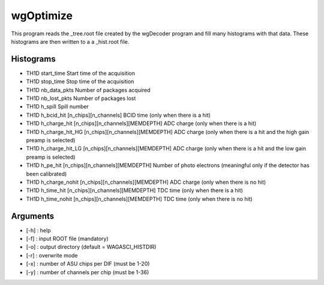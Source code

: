 ==========
wgOptimize
==========

This program reads the _tree.root file created by the wgDecoder program and fill
many histograms with that data. These histograms are then written to a a
_hist.root file.

Histograms
==========

- TH1D start_time
  Start time of the acquisition
- TH1D stop_time
  Stop time of the acquisition
- TH1D nb_data_pkts
  Number of packages acquired
- TH1D nb_lost_pkts
  Number of packages lost
- TH1D h_spill
  Spill number
- TH1D h_bcid_hit      [n_chips][n_channels]
  BCID time (only when there is a hit)
- TH1D h_charge_hit    [n_chips][n_channels][MEMDEPTH]
  ADC charge (only when there is a hit)
- TH1D h_charge_hit_HG [n_chips][n_channels][MEMDEPTH]
  ADC charge (only when there is a hit and the high gain preamp is selected)
- TH1D h_charge_hit_LG [n_chips][n_channels][MEMDEPTH]
  ADC charge (only when there is a hit and the low gain preamp is selected)
- TH1D h_pe_hit        [n_chips][n_channels][MEMDEPTH]
  Number of photo electrons (meaningful only if the detector has been calibrated)
- TH1D h_charge_nohit  [n_chips][n_channels][MEMDEPTH]
  ADC charge (only when there is no hit)
- TH1D h_time_hit      [n_chips][n_channels][MEMDEPTH]
  TDC time (only when there is a hit)
- TH1D h_time_nohit    [n_chips][n_channels][MEMDEPTH]
  TDC time (only when there is no hit)

Arguments
=========

- [-h] : help
- [-f] : input ROOT file (mandatory)
- [-o] : output directory (default = WAGASCI_HISTDIR)
- [-r] : overwrite mode
- [-x] : number of ASU chips per DIF (must be 1-20)
- [-y] : number of channels per chip (must be 1-36)
